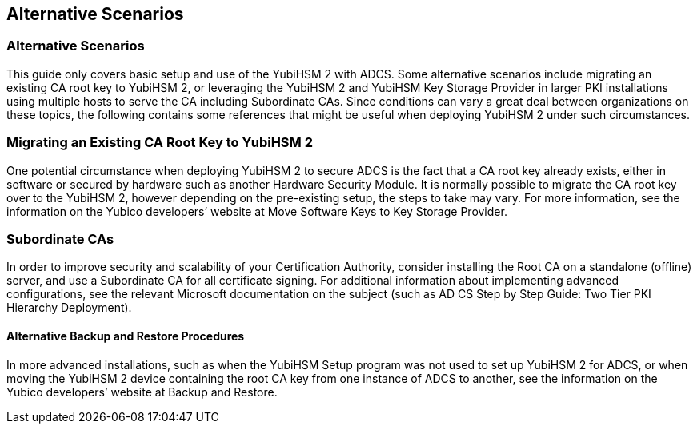 == Alternative Scenarios
=== Alternative Scenarios

This guide only covers basic setup and use of the YubiHSM 2 with ADCS. Some alternative scenarios
include migrating an existing CA root key to YubiHSM 2, or leveraging the YubiHSM 2 and YubiHSM
Key Storage Provider in larger PKI installations using multiple hosts to serve the CA including
Subordinate CAs. Since conditions can vary a great deal between organizations on these topics, the
following contains some references that might be useful when deploying YubiHSM 2 under such
circumstances.


=== Migrating an Existing CA Root Key to YubiHSM 2
One potential circumstance when deploying YubiHSM 2 to secure ADCS is the fact that a CA root key
already exists, either in software or secured by hardware such as another Hardware Security Module.
It is normally possible to migrate the CA root key over to the YubiHSM 2, however depending on the
pre-existing setup, the steps to take may vary. For more information, see the information on the Yubico
developers’ website at Move Software Keys to Key Storage Provider.


=== Subordinate CAs
In order to improve security and scalability of your Certification Authority, consider installing the Root
CA on a standalone (offline) server, and use a Subordinate CA for all certificate signing.
For additional information about implementing advanced configurations, see the relevant Microsoft
documentation on the subject (such as AD CS Step by Step Guide: Two Tier PKI Hierarchy
Deployment).


==== Alternative Backup and Restore Procedures
In more advanced installations, such as when the YubiHSM Setup program was not used to set up
YubiHSM 2 for ADCS, or when moving the YubiHSM 2 device containing the root CA key from one
instance of ADCS to another, see the information on the Yubico developers’ website at Backup and
Restore.
